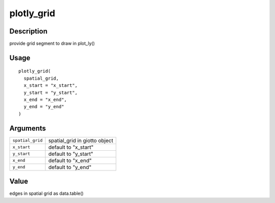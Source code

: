 plotly_grid
-----------

Description
~~~~~~~~~~~

provide grid segment to draw in plot_ly()

Usage
~~~~~

::

   plotly_grid(
     spatial_grid,
     x_start = "x_start",
     y_start = "y_start",
     x_end = "x_end",
     y_end = "y_end"
   )

Arguments
~~~~~~~~~

+-----------------------------------+-----------------------------------+
| ``spatial_grid``                  | spatial_grid in giotto object     |
+-----------------------------------+-----------------------------------+
| ``x_start``                       | default to "x_start"              |
+-----------------------------------+-----------------------------------+
| ``y_start``                       | default to "y_start"              |
+-----------------------------------+-----------------------------------+
| ``x_end``                         | default to "x_end"                |
+-----------------------------------+-----------------------------------+
| ``y_end``                         | default to "y_end"                |
+-----------------------------------+-----------------------------------+

Value
~~~~~

edges in spatial grid as data.table()

